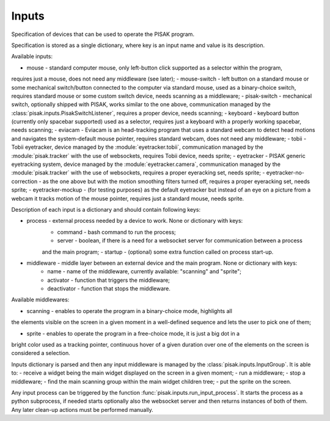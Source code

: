 Inputs
======

Specification of devices that can be used to operate the PISAK program.

Specification is stored as a single dictionary, where key is an input name and value is its
description.

Available inputs:

- mouse - standard computer mouse, only left-button click supported as a selector within the program,
requires just a mouse, does not need any middleware (see later);
- mouse-switch - left button on a standard mouse or some mechanical switch/button connected to the computer
via standard mouse, used as a binary-choice switch, requires standard mouse or some custom switch device,
needs scanning as a middleware;
- pisak-switch - mechanical switch, optionally shipped with PISAK, works similar to the one above, communication
managed by the :class:`pisak.inputs.PisakSwitchListener`, requires a proper device, needs scanning;
- keyboard - keyboard button (currently only spacebar supported) used as a selector, requires just
a keyboard with a properly working spacebar, needs scanning;
- eviacam - Eviacam is an head-tracking program that uses a standard webcam to detect head motions
and navigates the system-default mouse pointer, requires standard webcam, does not need any middleware;
- tobii - Tobii eyetracker, device managed by the :module:`eyetracker.tobii`, communication managed by the
:module:`pisak.tracker` with the use of websockets, requires Tobii device, needs sprite;
- eyetracker - PISAK generic eyetracking system, device managed by the :module:`eyetracker.camera`,
communication managed by the :module:`pisak.tracker` with the use of websockets,
requires a proper eyeracking set, needs sprite;
- eyetracker-no-correction - as the one above but with the motion smoothing filters turned off,
requires a proper eyeracking set, needs sprite;
- eyetracker-mockup - (for testing purposes) as the default eyetracker but instead of an eye on a picture from
a webcam it tracks motion of the mouse pointer, requires just a standard mouse, needs sprite.

Description of each input is a dictionary and should contain following keys:

- process - external process needed by a device to work. None or dictionary with keys:
	- command - bash command to run the process;
	- server - boolean, if there is a need for a websocket server for communication between a process
	and the main program;
	- startup - (optional) some extra function called on process start-up.

- middleware - middle layer between an external device and the main program. None or dictionary with keys:
	- name - name of the middleware, currently available: "scanning" and "sprite";
	- activator - function that triggers the middleware;
	- deactivator - function that stops the middleware.

Available middlewares:

- scanning - enables to operate the program in a binary-choice mode, highlights all
the elements visible on the screen in a given moment in a well-defined sequence and lets the
user to pick one of them;

- sprite - enables to operate the program in a free-choice mode, it is just a big dot in a
bright color used as a tracking pointer, continuous hover of a given duration over one of the elements on
the screen is considered a selection.

Inputs dictionary is parsed and then any input middleware is managed by the :class:`pisak.inputs.InputGroup`.
It is able to:
- receive a widget being the main widget displayed on the screen in a given moment;
- run a middleware;
- stop a middleware;
- find the main scanning group within the main widget children tree;
- put the sprite on the screen.

Any input process can be triggered by the function :func:`pisak.inputs.run_input_process`. It starts
the process as a python subprocess, if needed starts optionally also the websocket
server and then returns instances of both of them. Any later clean-up actions must be performed manually.